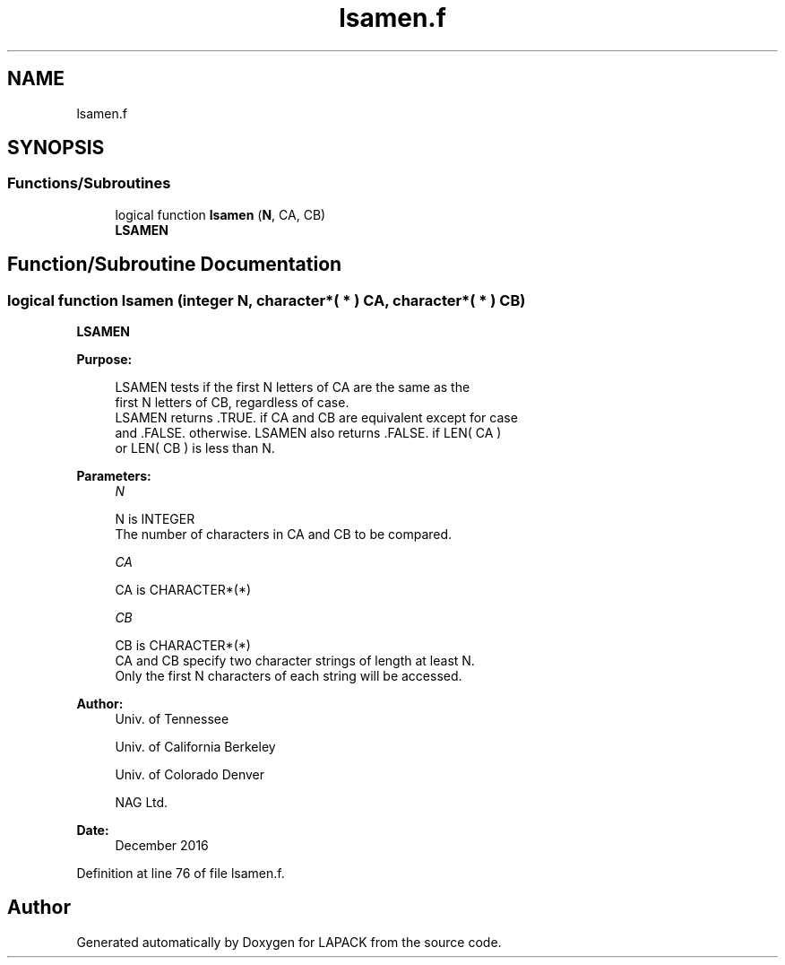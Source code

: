 .TH "lsamen.f" 3 "Tue Nov 14 2017" "Version 3.8.0" "LAPACK" \" -*- nroff -*-
.ad l
.nh
.SH NAME
lsamen.f
.SH SYNOPSIS
.br
.PP
.SS "Functions/Subroutines"

.in +1c
.ti -1c
.RI "logical function \fBlsamen\fP (\fBN\fP, CA, CB)"
.br
.RI "\fBLSAMEN\fP "
.in -1c
.SH "Function/Subroutine Documentation"
.PP 
.SS "logical function lsamen (integer N, character*( * ) CA, character*( * ) CB)"

.PP
\fBLSAMEN\fP  
.PP
\fBPurpose: \fP
.RS 4

.PP
.nf
 LSAMEN  tests if the first N letters of CA are the same as the
 first N letters of CB, regardless of case.
 LSAMEN returns .TRUE. if CA and CB are equivalent except for case
 and .FALSE. otherwise.  LSAMEN also returns .FALSE. if LEN( CA )
 or LEN( CB ) is less than N.
.fi
.PP
 
.RE
.PP
\fBParameters:\fP
.RS 4
\fIN\fP 
.PP
.nf
          N is INTEGER
          The number of characters in CA and CB to be compared.
.fi
.PP
.br
\fICA\fP 
.PP
.nf
          CA is CHARACTER*(*)
.fi
.PP
.br
\fICB\fP 
.PP
.nf
          CB is CHARACTER*(*)
          CA and CB specify two character strings of length at least N.
          Only the first N characters of each string will be accessed.
.fi
.PP
 
.RE
.PP
\fBAuthor:\fP
.RS 4
Univ\&. of Tennessee 
.PP
Univ\&. of California Berkeley 
.PP
Univ\&. of Colorado Denver 
.PP
NAG Ltd\&. 
.RE
.PP
\fBDate:\fP
.RS 4
December 2016 
.RE
.PP

.PP
Definition at line 76 of file lsamen\&.f\&.
.SH "Author"
.PP 
Generated automatically by Doxygen for LAPACK from the source code\&.
